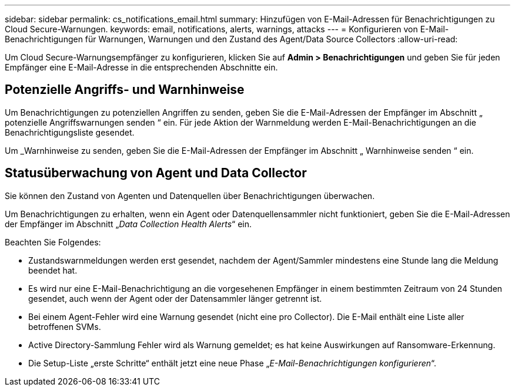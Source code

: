 ---
sidebar: sidebar 
permalink: cs_notifications_email.html 
summary: Hinzufügen von E-Mail-Adressen für Benachrichtigungen zu Cloud Secure-Warnungen. 
keywords: email, notifications, alerts, warnings, attacks 
---
= Konfigurieren von E-Mail-Benachrichtigungen für Warnungen, Warnungen und den Zustand des Agent/Data Source Collectors
:allow-uri-read: 


[role="lead"]
Um Cloud Secure-Warnungsempfänger zu konfigurieren, klicken Sie auf *Admin > Benachrichtigungen* und geben Sie für jeden Empfänger eine E-Mail-Adresse in die entsprechenden Abschnitte ein.



== Potenzielle Angriffs- und Warnhinweise

Um Benachrichtigungen zu potenziellen Angriffen zu senden, geben Sie die E-Mail-Adressen der Empfänger im Abschnitt „ potenzielle Angriffswarnungen senden “ ein. Für jede Aktion der Warnmeldung werden E-Mail-Benachrichtigungen an die Benachrichtigungsliste gesendet.

Um _Warnhinweise zu senden, geben Sie die E-Mail-Adressen der Empfänger im Abschnitt „ Warnhinweise senden “ ein.



== Statusüberwachung von Agent und Data Collector

Sie können den Zustand von Agenten und Datenquellen über Benachrichtigungen überwachen.

Um Benachrichtigungen zu erhalten, wenn ein Agent oder Datenquellensammler nicht funktioniert, geben Sie die E-Mail-Adressen der Empfänger im Abschnitt „_Data Collection Health Alerts_“ ein.

Beachten Sie Folgendes:

* Zustandswarnmeldungen werden erst gesendet, nachdem der Agent/Sammler mindestens eine Stunde lang die Meldung beendet hat.
* Es wird nur eine E-Mail-Benachrichtigung an die vorgesehenen Empfänger in einem bestimmten Zeitraum von 24 Stunden gesendet, auch wenn der Agent oder der Datensammler länger getrennt ist.
* Bei einem Agent-Fehler wird eine Warnung gesendet (nicht eine pro Collector). Die E-Mail enthält eine Liste aller betroffenen SVMs.
* Active Directory-Sammlung Fehler wird als Warnung gemeldet; es hat keine Auswirkungen auf Ransomware-Erkennung.
* Die Setup-Liste „erste Schritte“ enthält jetzt eine neue Phase „_E-Mail-Benachrichtigungen konfigurieren_“.


